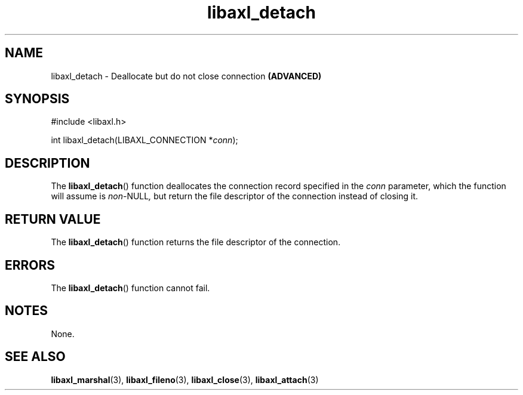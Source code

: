 .TH libaxl_detach 3 libaxl
.SH NAME
libaxl_detach - Deallocate but do not close connection
.B (ADVANCED)
.SH SYNOPSIS
.nf
#include <libaxl.h>

int libaxl_detach(LIBAXL_CONNECTION *\fIconn\fP);
.fi
.SH DESCRIPTION
The
.BR libaxl_detach ()
function deallocates the connection record
specified in the
.I conn
parameter, which the function will assume is
.IR non- NULL ,
but return the file descriptor of the connection
instead of closing it.
.SH RETURN VALUE
The
.BR libaxl_detach ()
function returns the file descriptor of the
connection.
.SH ERRORS
The
.BR libaxl_detach ()
function cannot fail.
.SH NOTES
None.
.SH SEE ALSO
.BR libaxl_marshal (3),
.BR libaxl_fileno (3),
.BR libaxl_close (3),
.BR libaxl_attach (3)
